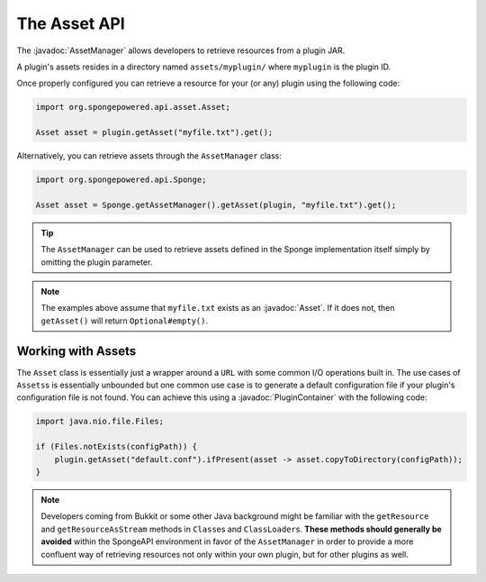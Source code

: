 =============
The Asset API
=============

.. javadoc-import::
    org.spongepowered.api.asset.Asset
    org.spongepowered.api.asset.AssetManager
    org.spongepowered.api.plugin.PluginContainer

The :javadoc:`AssetManager` allows developers to retrieve resources from a plugin JAR.

A plugin's assets resides in a directory named ``assets/myplugin/`` where ``myplugin`` is the plugin ID.

Once properly configured you can retrieve a resource for your (or any) plugin using the following code:

.. code-block:: java

    import org.spongepowered.api.asset.Asset;

    Asset asset = plugin.getAsset("myfile.txt").get();

Alternatively, you can retrieve assets through the ``AssetManager`` class:

.. code-block:: java

    import org.spongepowered.api.Sponge;

    Asset asset = Sponge.getAssetManager().getAsset(plugin, "myfile.txt").get();

.. tip::

    The ``AssetManager`` can be used to retrieve assets defined in the Sponge implementation itself simply by omitting
    the plugin parameter.

.. note::
    
    The examples above assume that ``myfile.txt`` exists as an :javadoc:`Asset`. If it does not, then ``getAsset()``
    will return ``Optional#empty()``.

Working with Assets
===================

The ``Asset`` class is essentially just a wrapper around a ``URL`` with some common I/O operations built in. The use
cases of ``Assets``\s is essentially unbounded but one common use case is to generate a default configuration file if
your plugin's configuration file is not found. You can achieve this using a :javadoc:`PluginContainer` with the
following code:

.. code-block:: java

    import java.nio.file.Files;

    if (Files.notExists(configPath)) {
        plugin.getAsset("default.conf").ifPresent(asset -> asset.copyToDirectory(configPath));
    }

.. note::

    Developers coming from Bukkit or some other Java background might be familiar with the ``getResource`` and
    ``getResourceAsStream`` methods in ``Class``\es and ``ClassLoader``\s. **These methods should generally be avoided**
    within the SpongeAPI environment in favor of the ``AssetManager`` in order to provide a more confluent way of
    retrieving resources not only within your own plugin, but for other plugins as well.